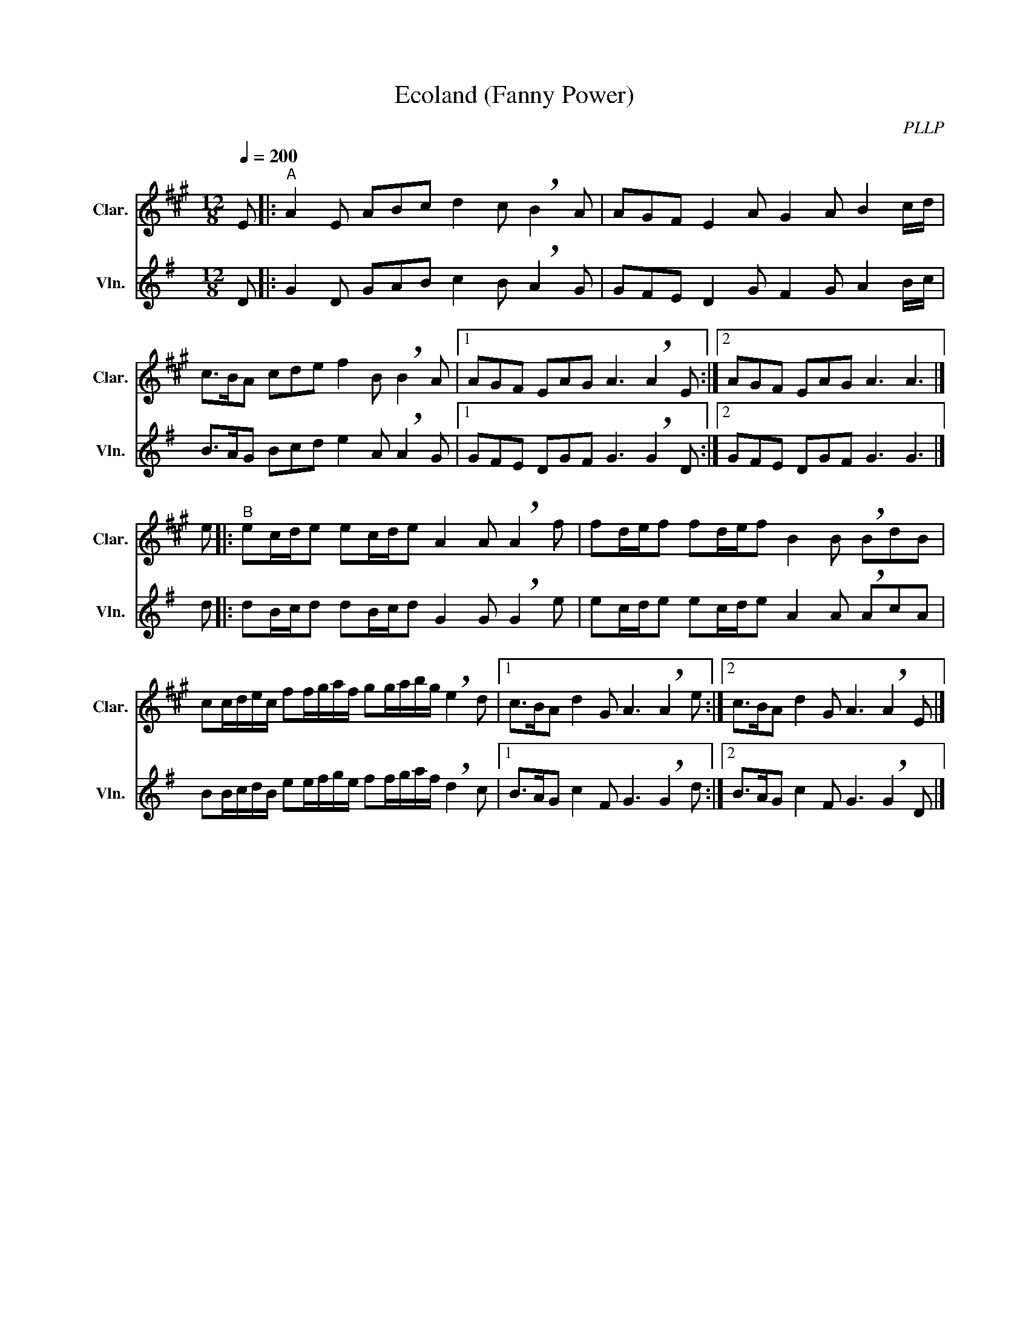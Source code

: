 X:1
T:Ecoland (Fanny Power)
C:PLLP
%%score 1 2
L:1/4
M:12/8
Q:200
K:G
%%stretchlast 1.0
V:1 treble transpose=-2 nm="Clar." snm="Clar."
%%MIDI program 71
V:2 treble nm="Vln." snm="Vln."
%%MIDI program 40
V:1
[K:A] E/ |:"^A" A E/ A/B/c/ d c/ !breath!B A/ | A/G/F/ E A/ G A/ B c/4d/4 |
 c/>B/A/ c/d/e/ f B/ !breath!B A/ |1 A/G/F/ E/A/G/ A3/2 !breath!A E/ :|2 A/G/F/ E/A/G/ A3/2 A3/2 |] 
e/ ||:"^B" e/c/4d/4e/ e/c/4d/4e/ A A/ !breath!A f/ | f/d/4e/4f/ f/d/4e/4f/ B B/ !breath!B/d/B/ |
 c/c/4d/4e/4c/4 f/f/4g/4a/4f/4 g/g/4a/4b/4g/4 !breath!e d/ |1 c/>B/A/ d G/ A3/2 !breath!A e/ :|2 c/>B/A/ d G/ A3/2 !breath!A E/ |]
V:2
[K:G] D/ |: G D/ G/A/B/ c B/ !breath!A G/ | G/F/E/ D G/ F G/ A B/4c/4 |
 B/>A/G/ B/c/d/ e A/ !breath!A G/ |1 G/F/E/ D/G/F/ G3/2 !breath!G D/ :|2 G/F/E/ D/G/F/ G3/2 G3/2 |]
 d/ ||: d/B/4c/4d/ d/B/4c/4d/ G G/ !breath!G e/ | e/c/4d/4e/ e/c/4d/4e/ A A/ !breath!A/c/A/ |
 B/B/4c/4d/4B/4 e/e/4f/4g/4e/4 f/f/4g/4a/4f/4 !breath!d c/ |1 B/>A/G/ c F/ G3/2 !breath!G d/ :|2 B/>A/G/ c F/ G3/2 !breath!G D/ |]

